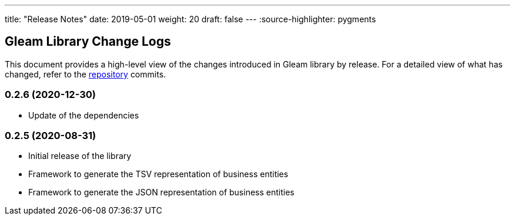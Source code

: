 ---
title: "Release Notes"
date: 2019-05-01
weight: 20
draft: false
---
:source-highlighter: pygments

== Gleam Library Change Logs

This document provides a high-level view of the changes introduced in Gleam library by release.
For a detailed view of what has changed, refer to the https://bitbucket.org/tangly-team/tangly-os[repository] commits.

=== 0.2.6 (2020-12-30)

* Update of the dependencies

=== 0.2.5 (2020-08-31)

* Initial release of the library
* Framework to generate the TSV representation of business entities
* Framework to generate the JSON representation of business entities
